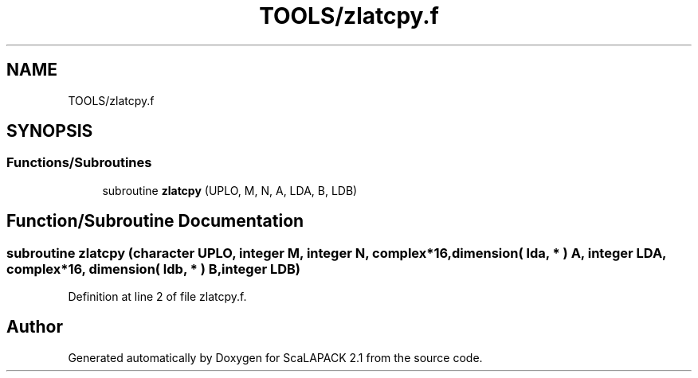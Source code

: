 .TH "TOOLS/zlatcpy.f" 3 "Sat Nov 16 2019" "Version 2.1" "ScaLAPACK 2.1" \" -*- nroff -*-
.ad l
.nh
.SH NAME
TOOLS/zlatcpy.f
.SH SYNOPSIS
.br
.PP
.SS "Functions/Subroutines"

.in +1c
.ti -1c
.RI "subroutine \fBzlatcpy\fP (UPLO, M, N, A, LDA, B, LDB)"
.br
.in -1c
.SH "Function/Subroutine Documentation"
.PP 
.SS "subroutine zlatcpy (character UPLO, integer M, integer N, \fBcomplex\fP*16, dimension( lda, * ) A, integer LDA, \fBcomplex\fP*16, dimension( ldb, * ) B, integer LDB)"

.PP
Definition at line 2 of file zlatcpy\&.f\&.
.SH "Author"
.PP 
Generated automatically by Doxygen for ScaLAPACK 2\&.1 from the source code\&.
